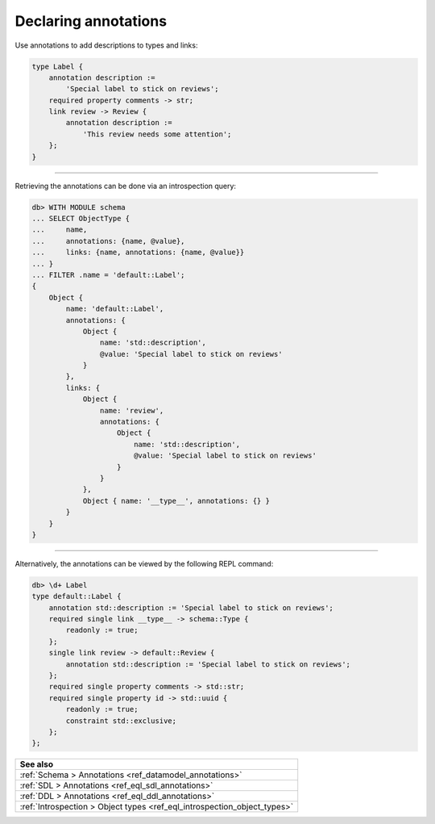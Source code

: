 .. _ref_cheatsheet_annotations:

Declaring annotations
=====================

Use annotations to add descriptions to types and links:

.. code-block:: sdl

    type Label {
        annotation description :=
            'Special label to stick on reviews';
        required property comments -> str;
        link review -> Review {
            annotation description :=
                'This review needs some attention';
        };
    }


----------


Retrieving the annotations can be done via an introspection query:

.. code-block:: edgeql-repl

    db> WITH MODULE schema
    ... SELECT ObjectType {
    ...     name,
    ...     annotations: {name, @value},
    ...     links: {name, annotations: {name, @value}}
    ... }
    ... FILTER .name = 'default::Label';
    {
        Object {
            name: 'default::Label',
            annotations: {
                Object {
                    name: 'std::description',
                    @value: 'Special label to stick on reviews'
                }
            },
            links: {
                Object {
                    name: 'review',
                    annotations: {
                        Object {
                            name: 'std::description',
                            @value: 'Special label to stick on reviews'
                        }
                    }
                },
                Object { name: '__type__', annotations: {} }
            }
        }
    }


----------


Alternatively, the annotations can be viewed by the following REPL
command:

.. code-block:: edgeql-repl

    db> \d+ Label
    type default::Label {
        annotation std::description := 'Special label to stick on reviews';
        required single link __type__ -> schema::Type {
            readonly := true;
        };
        single link review -> default::Review {
            annotation std::description := 'Special label to stick on reviews';
        };
        required single property comments -> std::str;
        required single property id -> std::uuid {
            readonly := true;
            constraint std::exclusive;
        };
    };


.. list-table::
  :class: seealso

  * - **See also**
  * - :ref:`Schema > Annotations <ref_datamodel_annotations>`
  * - :ref:`SDL > Annotations <ref_eql_sdl_annotations>`
  * - :ref:`DDL > Annotations <ref_eql_ddl_annotations>`
  * - :ref:`Introspection > Object types <ref_eql_introspection_object_types>`
